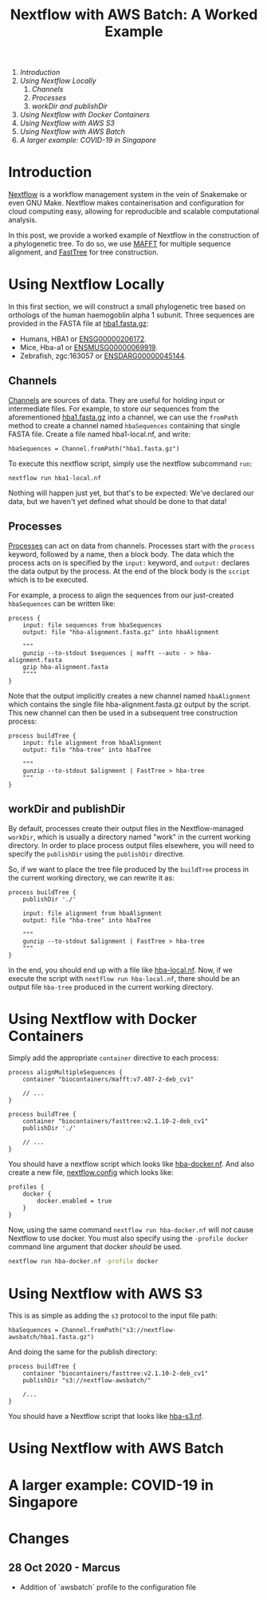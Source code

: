 #+TITLE: Nextflow with AWS Batch: A Worked Example

1. [[* Introduction][Introduction]]
2. [[*Using Nextflow Locally][Using Nextflow Locally]]
   1. [[* Channels][Channels]]
   2. [[* Processes][Processes]]
   3. [[* workDir and publishDir][workDir and publishDir]]
3. [[*Using Nextflow with Docker Containers][Using Nextflow with Docker Containers]]
4. [[* Using Nextflow with AWS S3][Using Nextflow with AWS S3]]
5. [[* Using Nextflow with AWS Batch][Using Nextflow with AWS Batch]]
6. [[* A larger example: COVID-19 in Singapore][A larger example: COVID-19 in Singapore]]

* Introduction

[[https://www.nextflow.io/][Nextflow]] is a workflow management system in the vein of Snakemake or even GNU Make.
Nextflow makes containerisation and configuration for cloud computing easy, allowing for reproducible and scalable computational analysis.

In this post, we provide a worked example of Nextflow in the construction of a phylogenetic tree.
To do so, we use [[https://mafft.cbrc.jp/alignment/software/][MAFFT]] for multiple sequence alignment, and [[http://www.microbesonline.org/fasttree/][FastTree]] for tree construction.

* Using Nextflow Locally

In this first section, we will construct a small phylogenetic tree based on orthologs of the human haemogoblin alpha 1 subunit.
Three sequences are provided in the FASTA file at [[./hba1.fasta.gz][hba1.fasta.gz]]:

- Humans, HBA1 or [[https://asia.ensembl.org/Homo_sapiens/Gene/Summary?db=core;g=ENSG00000206172;r=16:176680-177522][ENSG00000206172]].
- Mice, Hba-a1 or [[https://asia.ensembl.org/Mus_musculus/Gene/Summary?g=ENSMUSG00000069919;r=11:32283511-32284465][ENSMUSG00000069919]].
- Zebrafish, zgc:163057 or [[https://asia.ensembl.org/Danio_rerio/Gene/Summary?g=ENSDARG00000045144;r=12:20336070-20337274;t=ENSDART00000066385][ENSDARG00000045144]].

** Channels

[[https://www.nextflow.io/docs/latest/channel.html][Channels]] are sources of data.
They are useful for holding input or intermediate files.
For example, to store our sequences from the aforementioned [[./hba1.fasta.gz][hba1.fasta.gz]] into a channel, we can use the ~fromPath~ method to create a channel named ~hbaSequences~ containing that single FASTA file.
Create a file named hba1-local.nf, and write:

#+begin_src
hbaSequences = Channel.fromPath("hba1.fasta.gz")
#+end_src

To execute this nextflow script, simply use the nextflow subcommand ~run~:

#+begin_src
nextflow run hba1-local.nf
#+end_src

Nothing will happen just yet, but that's to be expected: We've declared our data, but we haven't yet defined what should be done to that data!

** Processes

[[https://www.nextflow.io/docs/latest/process.html][Processes]] can act on data from channels.
Processes start with the ~process~ keyword, followed by a name, then a block body.
The data which the process acts on is specified by the ~input:~ keyword, and ~output:~ declares the data output by the process.
At the end of the block body is the ~script~ which is to be executed.

For example, a process to align the sequences from our just-created ~hbaSequences~ can be written like:

#+begin_src
process {
    input: file sequences from hbaSequences
    output: file "hba-alignment.fasta.gz" into hbaAlignment

    """
    gunzip --to-stdout $sequences | mafft --auto - > hba-alignment.fasta
    gzip hba-alignment.fasta
    """"
}
#+end_src

Note that the output implicitly creates a new channel named ~hbaAlignment~ which contains the single file hba-alignment.fasta.gz output by the script.
This new channel can then be used in a subsequent tree construction process:

#+begin_src
process buildTree {
    input: file alignment from hbaAlignment
    output: file "hba-tree" into hbaTree

    """
    gunzip --to-stdout $alignment | FastTree > hba-tree
    """
}
#+end_src

** workDir and publishDir

By default, processes create their output files in the Nextflow-managed ~workDir~, which is usually a directory named "work" in the current working directory.
In order to place process output files elsewhere, you will need to specify the ~publishDir~ using the ~publishDir~ directive.

So, if we want to place the tree file produced by the ~buildTree~ process in the current working directory, we can rewrite it as:

#+begin_src
process buildTree {
    publishDir './'

    input: file alignment from hbaAlignment
    output: file "hba-tree" into hbaTree

    """
    gunzip --to-stdout $alignment | FastTree > hba-tree
    """
}
#+end_src

In the end, you should end up with a file like [[./hba-local.nf][hba-local.nf]].
Now, if we execute the script with ~nextflow run hba-local.nf~, there should be an output file ~hba-tree~ produced in the current working directory.

* Using Nextflow with Docker Containers

Simply add the appropriate ~container~ directive to each process:

#+begin_src
process alignMultipleSequences {
    container "biocontainers/mafft:v7.407-2-deb_cv1"

    // ...
}

process buildTree {
    container "biocontainers/fasttree:v2.1.10-2-deb_cv1"
    publishDir './'

    // ...
}
#+end_src

You should have a nextflow script which looks like [[./hba-docker.nf][hba-docker.nf]].
And also create a new file, [[./nextflow.config][nextflow.config]] which looks like:

#+begin_src
profiles {
    docker {
        docker.enabled = true
    }
}
#+end_src

Now, using the same command ~nextflow run hba-docker.nf~ will /not/ cause Nextflow to use docker.
You must also specify using the ~-profile docker~ command line argument that docker /should/ be used.

#+begin_src bash
nextflow run hba-docker.nf -profile docker
#+end_src

* Using Nextflow with AWS S3

This is as simple as adding the ~s3~ protocol to the input file path:

#+begin_src
hbaSequences = Channel.fromPath("s3://nextflow-awsbatch/hba1.fasta.gz")
#+end_src

And doing the same for the publish directory:

#+begin_src
process buildTree {
    container "biocontainers/fasttree:v2.1.10-2-deb_cv1"
    publishDir "s3://nextflow-awsbatch/"

    /...
}
#+end_src

You should have a Nextflow script that looks like [[./hba-s3.nf][hba-s3.nf]].

* Using Nextflow with AWS Batch
* A larger example: COVID-19 in Singapore
* Changes
** 28 Oct 2020 - Marcus
- Addition of `awsbatch` profile to the configuration file
